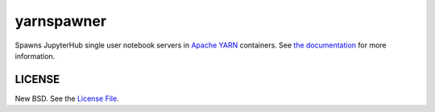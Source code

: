 yarnspawner
===========

|travis|

Spawns JupyterHub single user notebook servers in `Apache YARN`_ containers.
See `the documentation`_ for more information.

LICENSE
-------

New BSD. See the `License File`_.

.. _Apache YARN: https://hadoop.apache.org/docs/current/hadoop-yarn/hadoop-yarn-site/YARN.html
.. _License File: https://github.com/jcrist/yarnspawner/blob/master/LICENSE
.. _the documentation: https://jcrist.github.io/yarnspawner/

.. |travis| image:: https://travis-ci.org/jcrist/yarnspawner.svg?branch=master
   :target: https://travis-ci.org/jcrist/yarnspawner
